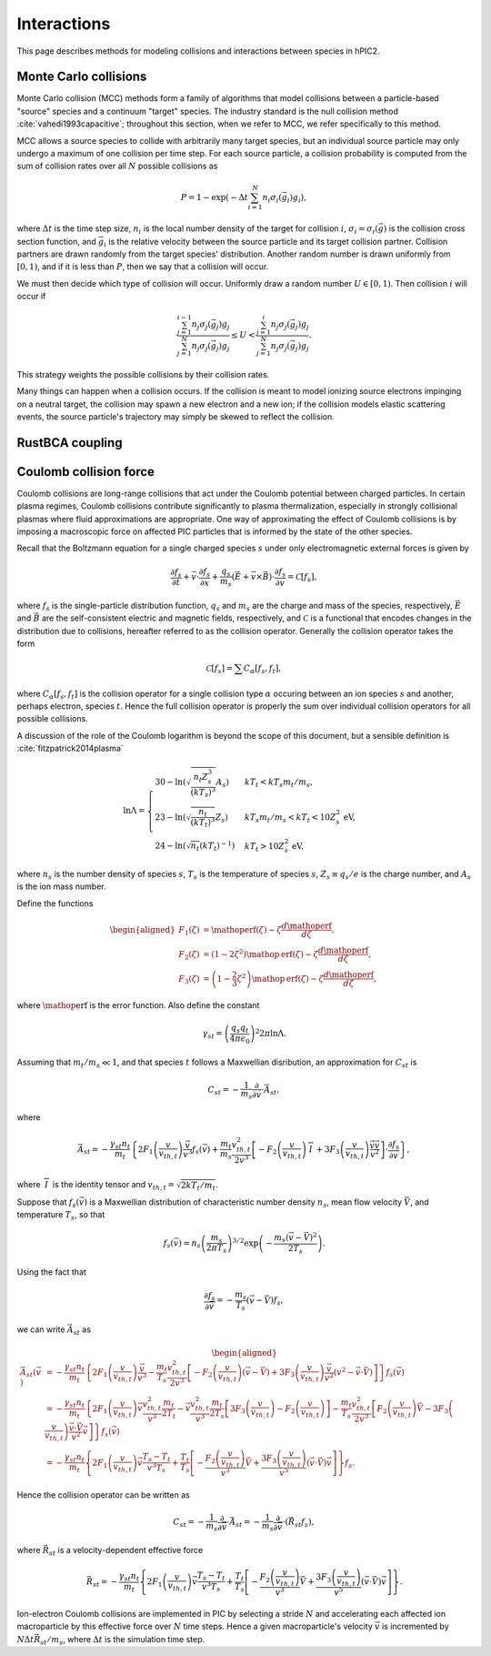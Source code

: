Interactions
=============

This page describes methods for modeling collisions and interactions between
species in hPIC2.

Monte Carlo collisions
-----------------------

Monte Carlo collision (MCC) methods form a family of algorithms that model
collisions between a particle-based "source" species and a
continuum "target" species.
The industry standard is the null collision method :cite:`vahedi1993capacitive`;
throughout this section, when we refer to MCC,
we refer specifically to this method.

MCC allows a source species to collide with arbitrarily many target species,
but an individual source particle may only undergo a maximum of one
collision per time step.
For each source particle, a collision probability is computed from the sum
of collision rates over all :math:`N` possible collisions as

.. math::

    P = 1 - \exp \left( - \Delta t \sum_{i=1}^N n_i \sigma_i (\vec{g}_i) g_i \right),

where :math:`\Delta t` is the time step size,
:math:`n_i` is the local number density of the target for collision :math:`i`,
:math:`\sigma_i = \sigma_i(\vec{g})` is the collision cross section function,
and :math:`\vec{g}_i` is the relative velocity between the source particle
and its target collision partner.
Collision partners are drawn randomly from the target species' distribution.
Another random number is drawn uniformly from :math:`[0,1)`,
and if it is less than :math:`P`,
then we say that a collision will occur.

We must then decide which type of collision will occur.
Uniformly draw a random number :math:`U \in [0,1)`.
Then collision :math:`i` will occur if

.. math::

    \frac{\sum_{j=1}^{i-1} n_j \sigma_j (\vec{g}_j) g_j}{\sum_{j=1}^N n_j \sigma_j (\vec{g}_j) g_j} \leq
    U <
    \frac{\sum_{j=1}^{i} n_j \sigma_j (\vec{g}_j) g_j}{\sum_{j=1}^N n_j \sigma_j (\vec{g}_j) g_j}.

This strategy weights the possible collisions by their collision rates.

Many things can happen when a collision occurs.
If the collision is meant to model ionizing source electrons impinging on
a neutral target,
the collision may spawn a new electron and a new ion;
if the collision models elastic scattering events,
the source particle's trajectory may simply be skewed to reflect the collision.

RustBCA coupling
------------------

Coulomb collision force
----------------------------

Coulomb collisions are long-range collisions that act under the Coulomb
potential between charged particles. In certain plasma regimes, Coulomb
collisions contribute significantly to plasma thermalization, especially
in strongly collisional plasmas where fluid approximations are
appropriate.
One way of approximating the effect of Coulomb collisions is by imposing
a macroscopic force on affected PIC particles
that is informed by the state of the other species.

Recall that the Boltzmann equation for a single charged species
:math:`s` under only electromagnetic external forces is given by

.. math:: \frac{\partial f_s}{\partial t} + \vec{v} \cdot \frac{\partial f_s}{\partial \vec{x}} + \frac{q_s}{m_s} \left( \vec{E} + \vec{v} \times \vec{B} \right) \cdot \frac{\partial f_s}{\partial \vec{v}} = \mathcal{C}[f_s],

where :math:`f_s` is the single-particle distribution function,
:math:`q_s` and :math:`m_s` are the charge and mass of the species,
respectively, :math:`\vec{E}` and :math:`\vec{B}` are the
self-consistent electric and magnetic fields, respectively, and
:math:`\mathcal{C}` is a functional that encodes changes in the
distribution due to collisions, hereafter referred to as the collision
operator. Generally the collision operator takes the form

.. math:: \mathcal{C}[f_s] = \sum C_{\alpha} [f_s, f_t],

where :math:`C_\alpha [f_s, f_t]` is the collision operator for a single
collision type :math:`\alpha` occuring between an ion species :math:`s` and
another, perhaps electron, species :math:`t`.
Hence the full collision operator is properly the sum over
individual collision operators for all possible collisions.

A discussion of the role of the Coulomb logarithm is beyond the scope of
this document, but a sensible definition is :cite:`fitzpatrick2014plasma`

.. math::

   \ln \Lambda =
       \begin{cases}
           30 - \ln \left( \sqrt{\frac{n_t Z_s^3}{(kT_s)^3}} A_s \right) & kT_t < kT_s m_t / m_s, \\
           23 - \ln \left( \sqrt{\frac{n_t}{(kT_t)^3}} Z_s \right) & kT_s m_t / m_s < kT_t < 10 Z_s^2 \text{ eV}, \\
           24 - \ln \left( \sqrt{n_t} (kT_t)^{-1} \right) & kT_t > 10 Z_s^2 \text{ eV},
       \end{cases}

where :math:`n_s` is the number density of species :math:`s`,
:math:`T_s` is the temperature of species :math:`s`,
:math:`Z_s \equiv q_s / e` is the charge number, and :math:`A_s`
is the ion mass number.

Define the functions

.. math::

   \begin{aligned}
       F_1(\zeta) &= \mathop{\mathrm{erf}}(\zeta) - \zeta \frac{d \mathop{\mathrm{erf}}}{d \zeta}, \\
       F_2(\zeta) &= \left( 1 - 2 \zeta^2 \right) \mathop{\mathrm{erf}}(\zeta) - \zeta \frac{d \mathop{\mathrm{erf}}}{d \zeta}, \\
       F_3(\zeta) &= \left( 1 - \frac{2}{3} \zeta^2 \right) \mathop{\mathrm{erf}}(\zeta) - \zeta \frac{d \mathop{\mathrm{erf}}}{d \zeta},
   \end{aligned}

where :math:`\mathop{\mathrm{erf}}` is the error function. Also define
the constant

.. math:: \gamma_{st} = \left( \frac{q_s q_t}{4 \pi \epsilon_0} \right)^2 2 \pi \ln \Lambda.

Assuming that :math:`m_t/m_s \ll 1`, and that species :math:`t`
follows a Maxwellian disribution, an approximation for
:math:`C_{st}` is

.. math:: C_{st} = - \frac{1}{m_s} \frac{\partial}{\partial \vec{v}} \cdot \vec{A}_{st},

where

.. math:: \vec{A}_{st} = - \frac{\gamma_{st} n_t}{m_t} \left\{ 2 F_1 \left( \frac{v}{v_{th,t}} \right) \frac{\vec{v}}{v^3} f_s(\vec{v}) + \frac{m_t}{m_s} \frac{v_{th,t}^2}{2 v^3} \left[ - F_2 \left( \frac{v}{v_{th,t}} \right) \stackrel{\leftrightarrow}{I} + 3 F_3 \left( \frac{v}{v_{th,t}} \right) \frac{\vec{v} \vec{v}}{v^2} \right] \cdot \frac{\partial f_s}{\partial \vec{v}} \right\},

where :math:`\stackrel{\leftrightarrow}{I}` is the identity tensor and
:math:`v_{th,t} = \sqrt{2 k T_t/m_t}`.

Suppose that :math:`f_s(\vec{v})` is a Maxwellian distribution of
characteristic number density :math:`n_s`, mean flow velocity
:math:`\vec{V}`, and temperature :math:`T_s`, so that

.. math:: f_s (\vec{v}) = n_s \left( \frac{m_s}{2 \pi T_s} \right)^{3/2} \exp \left( - \frac{m_s (\vec{v} - \vec{V})^2}{2 T_s} \right).

Using the fact that

.. math:: \frac{\partial f_s}{\partial \vec{v}} = - \frac{m_s}{T_s} ( \vec{v} - \vec{V} ) f_s,

we can write :math:`\vec{A}_{st}` as

.. math::

   \begin{aligned}
   \vec{A}_{st} (\vec{v}) &= - \frac{\gamma_{st} n_t}{m_t} \left\{ 2 F_1 \left( \frac{v}{v_{th,t}} \right) \frac{\vec{v}}{v^3} - \frac{m_t}{T_s} \frac{v_{th,t}^2}{2 v^3} \left[ - F_2\left( \frac{v}{v_{th,t}} \right) (\vec{v} - \vec{V}) + 3 F_3\left( \frac{v}{v_{th,t}} \right) \frac{\vec{v}}{v^2} (v^2 - \vec{v} \cdot \vec{V}) \right] \right\} f_s (\vec{v}) \nonumber \\
   &= - \frac{\gamma_{st} n_t}{m_t} \left\{ 2 F_1 \left( \frac{v}{v_{th,t}} \right) \vec{v} \frac{v_{th,t}^2}{v^3} \frac{m_t}{2 T_t} - \vec{v} \frac{v_{th,t}^2}{v^3} \frac{m_t}{2 T_s} \left[ 3 F_3 \left( \frac{v}{v_{th,t}} \right) - F_2 \left( \frac{v}{v_{th,t}} \right) \right] - \frac{m_t}{T_s} \frac{v_{th,t}^2}{2 v^3} \left[ F_2\left( \frac{v}{v_{th,t}} \right) \vec{V} - 3 F_3\left( \frac{v}{v_{th,t}} \right) \frac{\vec{v} \cdot \vec{V}}{v^2} \vec{v} \right] \right\} f_s(\vec{v}) \nonumber \\
   &= - \frac{\gamma_{st} n_t}{m_t} \left\{ 2 F_1\left( \frac{v}{v_{th,t}} \right) \vec{v} \frac{T_s - T_t}{v^3 T_s} + \frac{T_t}{T_s} \left[ - \frac{F_2\left( \frac{v}{v_{th,t}} \right)}{v^3} \vec{V} + \frac{3 F_3\left( \frac{v}{v_{th,t}} \right)}{v^5} (\vec{v} \cdot \vec{V}) \vec{v} \right] \right\} f_s.
   \end{aligned}

Hence the collision operator can be written as

.. math:: C_{st} = - \frac{1}{m_s} \frac{\partial}{\partial \vec{v}} \cdot \vec{A}_{st} = - \frac{1}{m_s} \frac{\partial}{\partial \vec{v}} \cdot ( \vec{R}_{st} f_s ),

where :math:`\vec{R}_{st}` is a velocity-dependent effective force

.. math:: \vec{R}_{st} = - \frac{\gamma_{st} n_t}{m_t} \left\{ 2 F_1\left( \frac{v}{v_{th,t}} \right) \vec{v} \frac{T_s - T_t}{v^3 T_s} + \frac{T_t}{T_s} \left[ - \frac{F_2\left( \frac{v}{v_{th,t}} \right)}{v^3} \vec{V} + \frac{3 F_3\left( \frac{v}{v_{th,t}} \right)}{v^5} (\vec{v} \cdot \vec{V}) \vec{v} \right] \right\}.

Ion-electron Coulomb collisions are implemented in PIC by selecting a
stride :math:`N` and accelerating each affected ion macroparticle by
this effective force over :math:`N` time steps. Hence a given
macroparticle's velocity :math:`\vec{v}` is incremented by
:math:`N \Delta t \vec{R}_{st} / m_s`, where :math:`\Delta t` is the
simulation time step.
